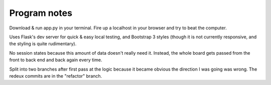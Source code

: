 Program notes
=======================
Download & run app.py in your terminal. Fire up a localhost in your browser and try to beat the computer.

Uses Flask's dev server for quick & easy local testing, and Bootstrap 3 styles (though it is not currently responsive, 
and the styling is quite rudimentary).

No session states because this amount of data doesn't really need it. Instead, the whole board gets passed 
from the front to back end and back again every time.

Split into two branches after first pass at the logic because it became obvious the direction I was going was wrong.
The redeux commits are in the "refactor" branch.
